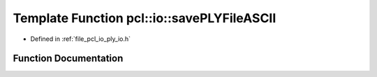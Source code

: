 .. _exhale_function_group__io_1gaaa9653bc81821b0a39ca93102d97e5e3:

Template Function pcl::io::savePLYFileASCII
===========================================

- Defined in :ref:`file_pcl_io_ply_io.h`


Function Documentation
----------------------


.. doxygenfunction:: pcl::io::savePLYFileASCII(const std::string&, const pcl::PointCloud<PointT>&)
